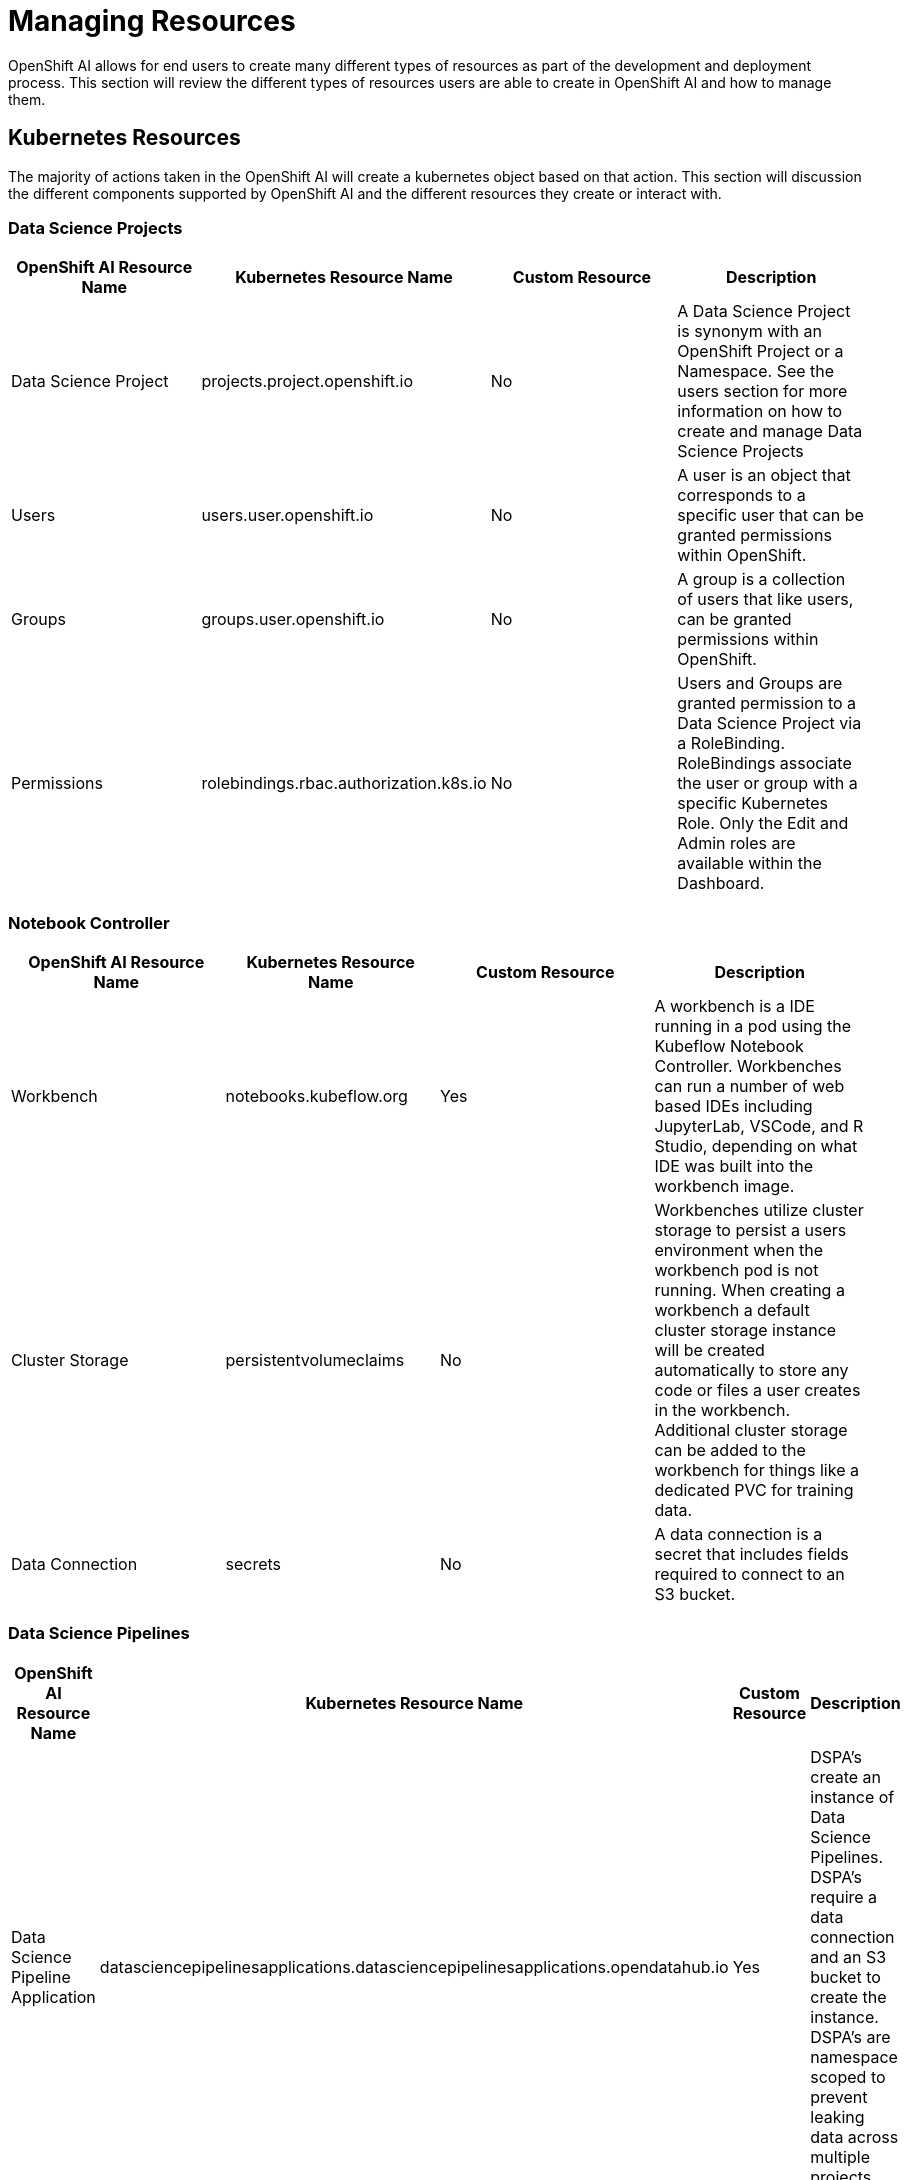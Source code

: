 = Managing Resources

OpenShift AI allows for end users to create many different types of resources as part of the development and deployment process.  This section will review the different types of resources users are able to create in OpenShift AI and how to manage them.

== Kubernetes Resources

The majority of actions taken in the OpenShift AI will create a kubernetes object based on that action.  This section will discussion the different components supported by OpenShift AI and the different resources they create or interact with.

=== Data Science Projects

[cols="1,1,1,1"]
|===
|OpenShift AI Resource Name | Kubernetes Resource Name | Custom Resource | Description 

|Data Science Project
|projects.project.openshift.io
|No
|A Data Science Project is synonym with an OpenShift Project or a Namespace.  See the users section for more information on how to create and manage Data Science Projects

|Users
|users.user.openshift.io
|No
|A user is an object that corresponds to a specific user that can be granted permissions within OpenShift.

|Groups
|groups.user.openshift.io
|No
|A group is a collection of users that like users, can be granted permissions within OpenShift.

|Permissions
|rolebindings.rbac.authorization.k8s.io
|No
|Users and Groups are granted permission to a Data Science Project via a RoleBinding.  RoleBindings associate the user or group with a specific Kubernetes Role.  Only the Edit and Admin roles are available within the Dashboard.

|===


=== Notebook Controller

[cols="1,1,1,1"]
|===
|OpenShift AI Resource Name | Kubernetes Resource Name | Custom Resource | Description 

|Workbench
|notebooks.kubeflow.org
|Yes
|A workbench is a IDE running in a pod using the Kubeflow Notebook Controller.  Workbenches can run a number of web based IDEs including JupyterLab, VSCode, and R Studio, depending on what IDE was built into the workbench image.

|Cluster Storage
|persistentvolumeclaims
|No
|Workbenches utilize cluster storage to persist a users environment when the workbench pod is not running.  When creating a workbench a default cluster storage instance will be created automatically to store any code or files a user creates in the workbench.  Additional cluster storage can be added to the workbench for things like a dedicated PVC for training data.

|Data Connection
|secrets
|No
|A data connection is a secret that includes fields required to connect to an S3 bucket.

|===


=== Data Science Pipelines

[cols="1,1,1,1"]
|===
|OpenShift AI Resource Name | Kubernetes Resource Name | Custom Resource | Description 

|Data Science Pipeline Application
|datasciencepipelinesapplications.datasciencepipelinesapplications.opendatahub.io
|Yes
|DSPA's create an instance of Data Science Pipelines.  DSPA's require a data connection and an S3 bucket to create the instance.  DSPA's are namespace scoped to prevent leaking data across multiple projects.

|Pipelines
|N/A
|N/A
|When developing a pipeline, depending on the tool, users may generate a YAML based PipelineRun object that is then uploaded into the Dashboard to create an executable pipeline.  Even though this yaml object is a valid Tekton PipelineRun it is intended to be uploaded to the Dashboard, and not applied directly to the cluster.

|Pipeline Runs
|pipelineruns.tekton.dev
|Yes
|A pipeline can be executed in a number of different ways, including from the Dashboard, which will result in the creation of a pipelinerun.

|===

=== Model Mesh

[cols="1,1,1,1"]
|===
|OpenShift AI Resource Name | Kubernetes Resource Name | Custom Resource | Description 

|Model Server
|servingruntimes.serving.kserve.io
|Yes
|A model server is used to create a pod to serve models.  A single model server can serve multiple models from a single instance.

|Models
|inferenceservices.serving.kserve.io
|Yes
|Models are associated with a specific model server, from which an endpoint will be created.  Models require a data connection and a location where the model file is stored in the s3 bucket.

|===

== Configuring Idle Notebook Culling

Notebooks or Workbenches are intended to be user interactive development environments.  Often times they can consume a large number of compute, memory, or GPU resources, and users may forget to shut them off when they are finished working with them, which can lead to issues where clusters begin to run out of available resources if not cleaned up.

The Idle Notebook Culler is intended to help reduce the number of inactive notebooks running on the cluster, by detecting the last time an action was taken in a notebook and shutting down the pods if the notebook has been inactive for a period of time.

An admin can enable culling for notebooks though the Dashboard under the menu:Settings[Cluster settings] section:

image::idle-notebook-culling.png[]

Alternatively, the idle notebook culling can be configured by creating the following config map:

----
kind: ConfigMap
apiVersion: v1
metadata:
  name: notebook-controller-culler-config <1>
  namespace: redhat-ods-applications <2>
  labels:
    opendatahub.io/dashboard: 'true'
data:
  CULL_IDLE_TIME: '240' <3>
  ENABLE_CULLING: 'true' <4>
  IDLENESS_CHECK_PERIOD: '1' <5>
----

<1> The name of the config map, which must match `notebook-controller-culler-config`
<2> The namespaces where the Dashboard is installed
<3> The time an notebook is idle before it is automatically stopped (in minutes)
<4> An option to enable or disable the automatic culling
<5> How frequently the culler will check if the notebook is idle (in minutes)

A notebook is considered idle when no logged-in user has taken any action inside of the notebook such as executing a cell, creating files, or interacting with the user interface in general.

[IMPORTANT]
====
If your cluster is configured to end user sessions after a certain period of time, then this setting overrides the idle notebook time limit configured in RHOAI.

For example, assume you have configured your cluster to time out user sessions after one hour of inactivity, and also configured the RHOAI idle notebook time limit to five hours.
In this case, RHOAI will stop a notebook if no logged-in user activity is detected after one hour.
====

== Managing Workbench and Model Server Sizes

When launching Workbenches or Model Servers from the Dashboard, users are presented with several default sizes they can select from.  The default options may not suit your organizations needs

----
apiVersion: opendatahub.io/v1alpha
kind: OdhDashboardConfig
metadata:
  annotations:
    internal.config.kubernetes.io/previousKinds: OdhDashboardConfig
    internal.config.kubernetes.io/previousNames: odh-dashboard-config
    internal.config.kubernetes.io/previousNamespaces: default
  name: odh-dashboard-config <1>
  namespace: redhat-ods-applications <2>
  labels:
    app.kubernetes.io/part-of: rhods-dashboard
    app.opendatahub.io/rhods-dashboard: 'true'
spec:
  dashboardConfig:
    modelMetricsNamespace: ''
    enablement: true
    disableProjects: false
    disableSupport: false
    disablePipelines: false
    disableProjectSharing: false
    disableModelServing: false
    disableCustomServingRuntimes: false
    disableISVBadges: false
    disableUserManagement: false
    disableInfo: false
    disableClusterManager: false
    disableBYONImageStream: false
    disableTracking: false
  groupsConfig:
    adminGroups: rhods-admins
    allowedGroups: 'system:authenticated'
  modelServerSizes: <3>
    - name: Small
      resources:
        limits:
          cpu: '2'
          memory: 8Gi
        requests:
          cpu: '1'
          memory: 4Gi
    - name: Medium
      resources:
        limits:
          cpu: '8'
          memory: 10Gi
        requests:
          cpu: '4'
          memory: 8Gi
    - name: Large
      resources:
        limits:
          cpu: '10'
          memory: 20Gi
        requests:
          cpu: '6'
          memory: 16Gi
  notebookController:
    enabled: true
    notebookNamespace: rhods-notebooks
    notebookTolerationSettings:
      enabled: false
      key: NotebooksOnly
    pvcSize: 20Gi
  notebookSizes: <4>
    - name: Small
      resources:
        limits:
          cpu: '2'
          memory: 8Gi
        requests:
          cpu: '1'
          memory: 8Gi
    - name: Medium
      resources:
        limits:
          cpu: '6'
          memory: 24Gi
        requests:
          cpu: '3'
          memory: 24Gi
    - name: Large
      resources:
        limits:
          cpu: '14'
          memory: 56Gi
        requests:
          cpu: '7'
          memory: 56Gi
    - name: X Large
      resources:
        limits:
          cpu: '30'
          memory: 120Gi
        requests:
          cpu: '15'
          memory: 120Gi
  templateOrder: []
----

<1> The name of the OdhDashboardConfig, which must match `odh-dashboard-config`
<2> The namespaces where the Dashboard is installed
<3> The default model server sizes, provided as a list
<4> The default workbench sizes, provided by a list

[TIP]
====

Users will most often select the largest option available to them, despite what their actual needs are.  Customizing these options based on the kinds of use cases your organization typically tackles can help to reduce the overall consumption of resources on a cluster.

====

[TIP]
====

OpenShift provides the ability to restrict how many resources, including CPU, memory, and GPUs, are consumed by each project on a cluster with a LimitRange. To learn more about these capabilities refer to the  
https://docs.openshift.com/container-platform/4.14/nodes/clusters/nodes-cluster-limit-ranges.html[Restrict resource consumption with limit ranges] documentation.

====

== Removing an Unused Project

Over time, projects may become abandoned as users leave your organization or move onto other initiatives. Old projects may need to be cleaned up and removed from the cluster in order to free up those resources.

To completely remove a project from OpenShift, you must first delete all of the resources from that project before you will be able to delete the project.  

The following `oc` commands can be used to help cleanup OpenShift AI related resources prior to deleting the project:

```sh
# select the project
oc project my-project

# delete any workbenches
oc delete notebooks --all
# delete any models and model servers
oc delete inferenceservices,servingruntimes --all
# delete any data science pipeline instances
oc delete dspa,pipelineruns --all

# cleanup any other non OpenShift AI resources deployed in the project

# delete any other common objects
oc delete pvc,configmaps,secrets,rolebindings,roles --all

# delete the project
oc delete project my-project
```
